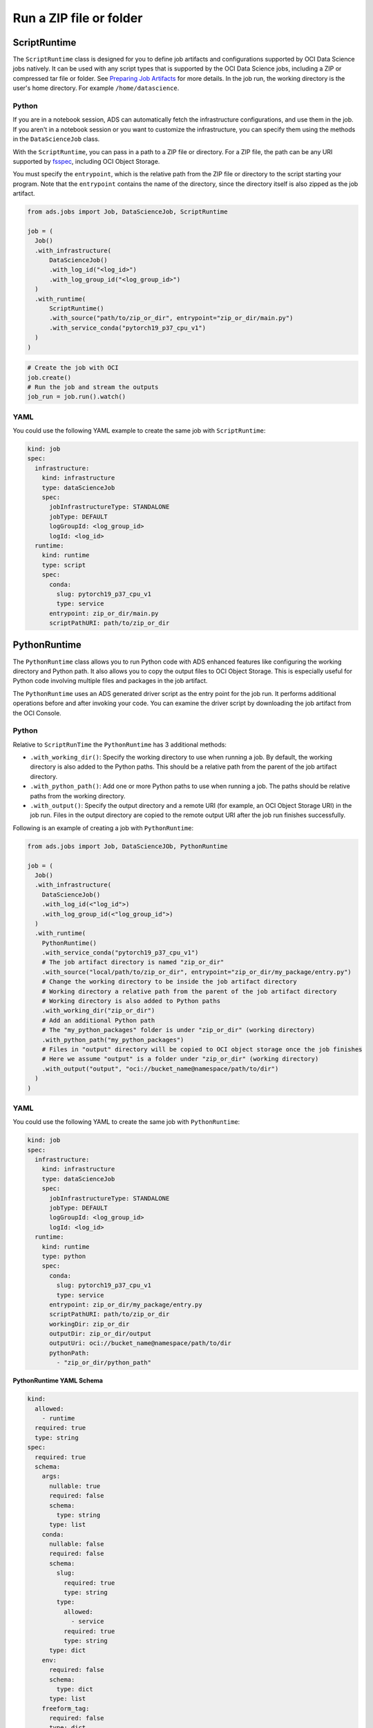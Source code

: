Run a ZIP file or folder
------------------------

ScriptRuntime
~~~~~~~~~~~~~

The ``ScriptRuntime`` class is designed for you to define job artifacts and configurations supported by OCI Data Science jobs natively.
It can be used with any script types that is supported by the OCI Data Science jobs, including a ZIP or compressed tar file or folder.
See `Preparing Job Artifacts <https://docs.oracle.com/en-us/iaas/data-science/using/jobs-artifact.htm>`__ for more details.
In the job run, the working directory is the user's home directory. For example ``/home/datascience``.

Python
++++++

If you are in a notebook session, ADS can automatically fetch the
infrastructure configurations, and use them in the job. If you aren't
in a notebook session or you want to customize the infrastructure,
you can specify them using the methods in the ``DataScienceJob`` class.

With the ``ScriptRuntime``, you can pass in a path to a ZIP file or directory.
For a ZIP file, the path can be any URI supported by
`fsspec <https://filesystem-spec.readthedocs.io/en/latest/>`__,
including OCI Object Storage.

You must specify the ``entrypoint``, which is the relative path from the ZIP file or
directory to the script starting your program. Note that the ``entrypoint`` contains the
name of the directory, since the directory itself is also zipped as the job artifact.

.. code:: ipython3

  from ads.jobs import Job, DataScienceJob, ScriptRuntime

  job = (
    Job()
    .with_infrastructure(
        DataScienceJob()
        .with_log_id("<log_id>")
        .with_log_group_id("<log_group_id>")
    )
    .with_runtime(
        ScriptRuntime()
        .with_source("path/to/zip_or_dir", entrypoint="zip_or_dir/main.py")
        .with_service_conda("pytorch19_p37_cpu_v1")
    )
  )

.. code:: ipython3

	# Create the job with OCI
	job.create()
	# Run the job and stream the outputs
	job_run = job.run().watch()


YAML
++++

You could use the following YAML example to create the same job with ``ScriptRuntime``:

.. code:: yaml

  kind: job
  spec:
    infrastructure:
      kind: infrastructure
      type: dataScienceJob
      spec:
        jobInfrastructureType: STANDALONE
        jobType: DEFAULT
        logGroupId: <log_group_id>
        logId: <log_id>
    runtime:
      kind: runtime
      type: script
      spec:
        conda:
          slug: pytorch19_p37_cpu_v1
          type: service
        entrypoint: zip_or_dir/main.py
        scriptPathURI: path/to/zip_or_dir



PythonRuntime
~~~~~~~~~~~~~

The ``PythonRuntime`` class allows you to run Python code with ADS enhanced features like configuring the working directory and Python path.
It also allows you to copy the output files to OCI Object Storage. This is especially useful for Python code involving multiple files and packages in the job artifact.

The ``PythonRuntime`` uses an ADS generated driver script as the entry point for the job run. It performs additional
operations before and after invoking your code. You can examine the driver script by downloading the job artifact from the OCI Console.

Python
++++++

Relative to ``ScriptRunTime`` the ``PythonRuntime`` has 3 additional methods:

* ``.with_working_dir()``: Specify the working directory to use when running a job. By default, the working directory is also added to the Python paths. This should be a relative path from the parent of the job artifact directory.
* ``.with_python_path()``: Add one or more Python paths to use when running a job. The paths should be relative paths from the working directory.
* ``.with_output()``: Specify the output directory and a remote URI (for example, an OCI Object Storage URI) in the job run. Files in the output directory are copied to the remote output URI after the job run finishes successfully.

Following is an example of creating a job with ``PythonRuntime``:

.. code:: ipython3

  from ads.jobs import Job, DataScienceJOb, PythonRuntime

  job = (
    Job()
    .with_infrastructure(
      DataScienceJob()
      .with_log_id(<"log_id">)
      .with_log_group_id(<"log_group_id">)
    )
    .with_runtime(
      PythonRuntime()
      .with_service_conda("pytorch19_p37_cpu_v1")
      # The job artifact directory is named "zip_or_dir"
      .with_source("local/path/to/zip_or_dir", entrypoint="zip_or_dir/my_package/entry.py")
      # Change the working directory to be inside the job artifact directory
      # Working directory a relative path from the parent of the job artifact directory
      # Working directory is also added to Python paths
      .with_working_dir("zip_or_dir")
      # Add an additional Python path
      # The "my_python_packages" folder is under "zip_or_dir" (working directory)
      .with_python_path("my_python_packages")
      # Files in "output" directory will be copied to OCI object storage once the job finishes
      # Here we assume "output" is a folder under "zip_or_dir" (working directory)
      .with_output("output", "oci://bucket_name@namespace/path/to/dir")
    )
  )

YAML
++++

You could use the following YAML to create the same job with ``PythonRuntime``:

.. code:: yaml

  kind: job
  spec:
    infrastructure:
      kind: infrastructure
      type: dataScienceJob
      spec:
        jobInfrastructureType: STANDALONE
        jobType: DEFAULT
        logGroupId: <log_group_id>
        logId: <log_id>
    runtime:
      kind: runtime
      type: python
      spec:
        conda:
          slug: pytorch19_p37_cpu_v1
          type: service
        entrypoint: zip_or_dir/my_package/entry.py
        scriptPathURI: path/to/zip_or_dir
        workingDir: zip_or_dir
        outputDir: zip_or_dir/output
        outputUri: oci://bucket_name@namespace/path/to/dir
        pythonPath:
          - "zip_or_dir/python_path"

**PythonRuntime YAML Schema**

.. code:: yaml

  kind:
    allowed:
      - runtime
    required: true
    type: string
  spec:
    required: true
    schema:
      args:
        nullable: true
        required: false
        schema:
          type: string
        type: list
      conda:
        nullable: false
        required: false
        schema:
          slug:
            required: true
            type: string
          type:
            allowed:
              - service
            required: true
            type: string
        type: dict
      env:
        required: false
        schema:
          type: dict
        type: list
      freeform_tag:
        required: false
        type: dict
      scriptPathURI:
        required: true
        type: string
      entrypoint:
        required: false
        type: string
      outputDir:
        required: false
        type: string
      outputUri:
        required: false
        type: string
      workingDir:
        required: false
        type: string
      pythonPath:
        required: false
        type: list
    type: dict
  type:
    allowed:
      - script
    required: true
    type: string

